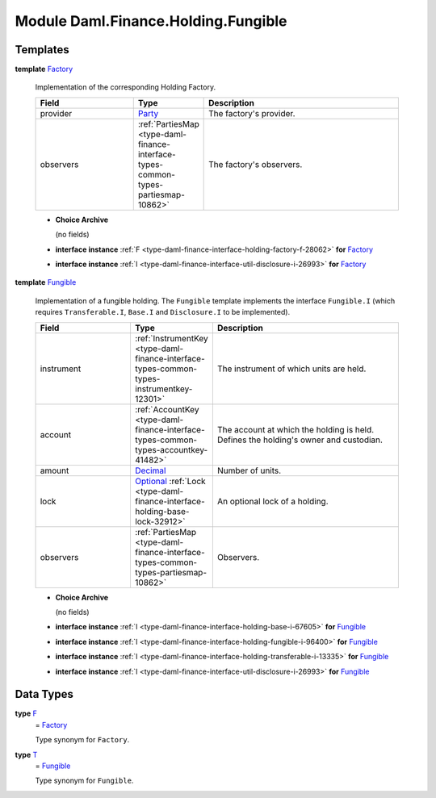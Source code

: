 .. Copyright (c) 2022 Digital Asset (Switzerland) GmbH and/or its affiliates. All rights reserved.
.. SPDX-License-Identifier: Apache-2.0

.. _module-daml-finance-holding-fungible-7201:

Module Daml.Finance.Holding.Fungible
====================================

Templates
---------

.. _type-daml-finance-holding-fungible-factory-35358:

**template** `Factory <type-daml-finance-holding-fungible-factory-35358_>`_

  Implementation of the corresponding Holding Factory\.

  .. list-table::
     :widths: 15 10 30
     :header-rows: 1

     * - Field
       - Type
       - Description
     * - provider
       - `Party <https://docs.daml.com/daml/stdlib/Prelude.html#type-da-internal-lf-party-57932>`_
       - The factory's provider\.
     * - observers
       - :ref:`PartiesMap <type-daml-finance-interface-types-common-types-partiesmap-10862>`
       - The factory's observers\.

  + **Choice Archive**

    (no fields)

  + **interface instance** :ref:`F <type-daml-finance-interface-holding-factory-f-28062>` **for** `Factory <type-daml-finance-holding-fungible-factory-35358_>`_

  + **interface instance** :ref:`I <type-daml-finance-interface-util-disclosure-i-26993>` **for** `Factory <type-daml-finance-holding-fungible-factory-35358_>`_

.. _type-daml-finance-holding-fungible-fungible-28517:

**template** `Fungible <type-daml-finance-holding-fungible-fungible-28517_>`_

  Implementation of a fungible holding\.
  The ``Fungible`` template implements the interface ``Fungible.I`` (which requires ``Transferable.I``,
  ``Base.I`` and ``Disclosure.I`` to be implemented)\.

  .. list-table::
     :widths: 15 10 30
     :header-rows: 1

     * - Field
       - Type
       - Description
     * - instrument
       - :ref:`InstrumentKey <type-daml-finance-interface-types-common-types-instrumentkey-12301>`
       - The instrument of which units are held\.
     * - account
       - :ref:`AccountKey <type-daml-finance-interface-types-common-types-accountkey-41482>`
       - The account at which the holding is held\. Defines the holding's owner and custodian\.
     * - amount
       - `Decimal <https://docs.daml.com/daml/stdlib/Prelude.html#type-ghc-types-decimal-18135>`_
       - Number of units\.
     * - lock
       - `Optional <https://docs.daml.com/daml/stdlib/Prelude.html#type-da-internal-prelude-optional-37153>`_ :ref:`Lock <type-daml-finance-interface-holding-base-lock-32912>`
       - An optional lock of a holding\.
     * - observers
       - :ref:`PartiesMap <type-daml-finance-interface-types-common-types-partiesmap-10862>`
       - Observers\.

  + **Choice Archive**

    (no fields)

  + **interface instance** :ref:`I <type-daml-finance-interface-holding-base-i-67605>` **for** `Fungible <type-daml-finance-holding-fungible-fungible-28517_>`_

  + **interface instance** :ref:`I <type-daml-finance-interface-holding-fungible-i-96400>` **for** `Fungible <type-daml-finance-holding-fungible-fungible-28517_>`_

  + **interface instance** :ref:`I <type-daml-finance-interface-holding-transferable-i-13335>` **for** `Fungible <type-daml-finance-holding-fungible-fungible-28517_>`_

  + **interface instance** :ref:`I <type-daml-finance-interface-util-disclosure-i-26993>` **for** `Fungible <type-daml-finance-holding-fungible-fungible-28517_>`_

Data Types
----------

.. _type-daml-finance-holding-fungible-f-92968:

**type** `F <type-daml-finance-holding-fungible-f-92968_>`_
  \= `Factory <type-daml-finance-holding-fungible-factory-35358_>`_

  Type synonym for ``Factory``\.

.. _type-daml-finance-holding-fungible-t-53798:

**type** `T <type-daml-finance-holding-fungible-t-53798_>`_
  \= `Fungible <type-daml-finance-holding-fungible-fungible-28517_>`_

  Type synonym for ``Fungible``\.
